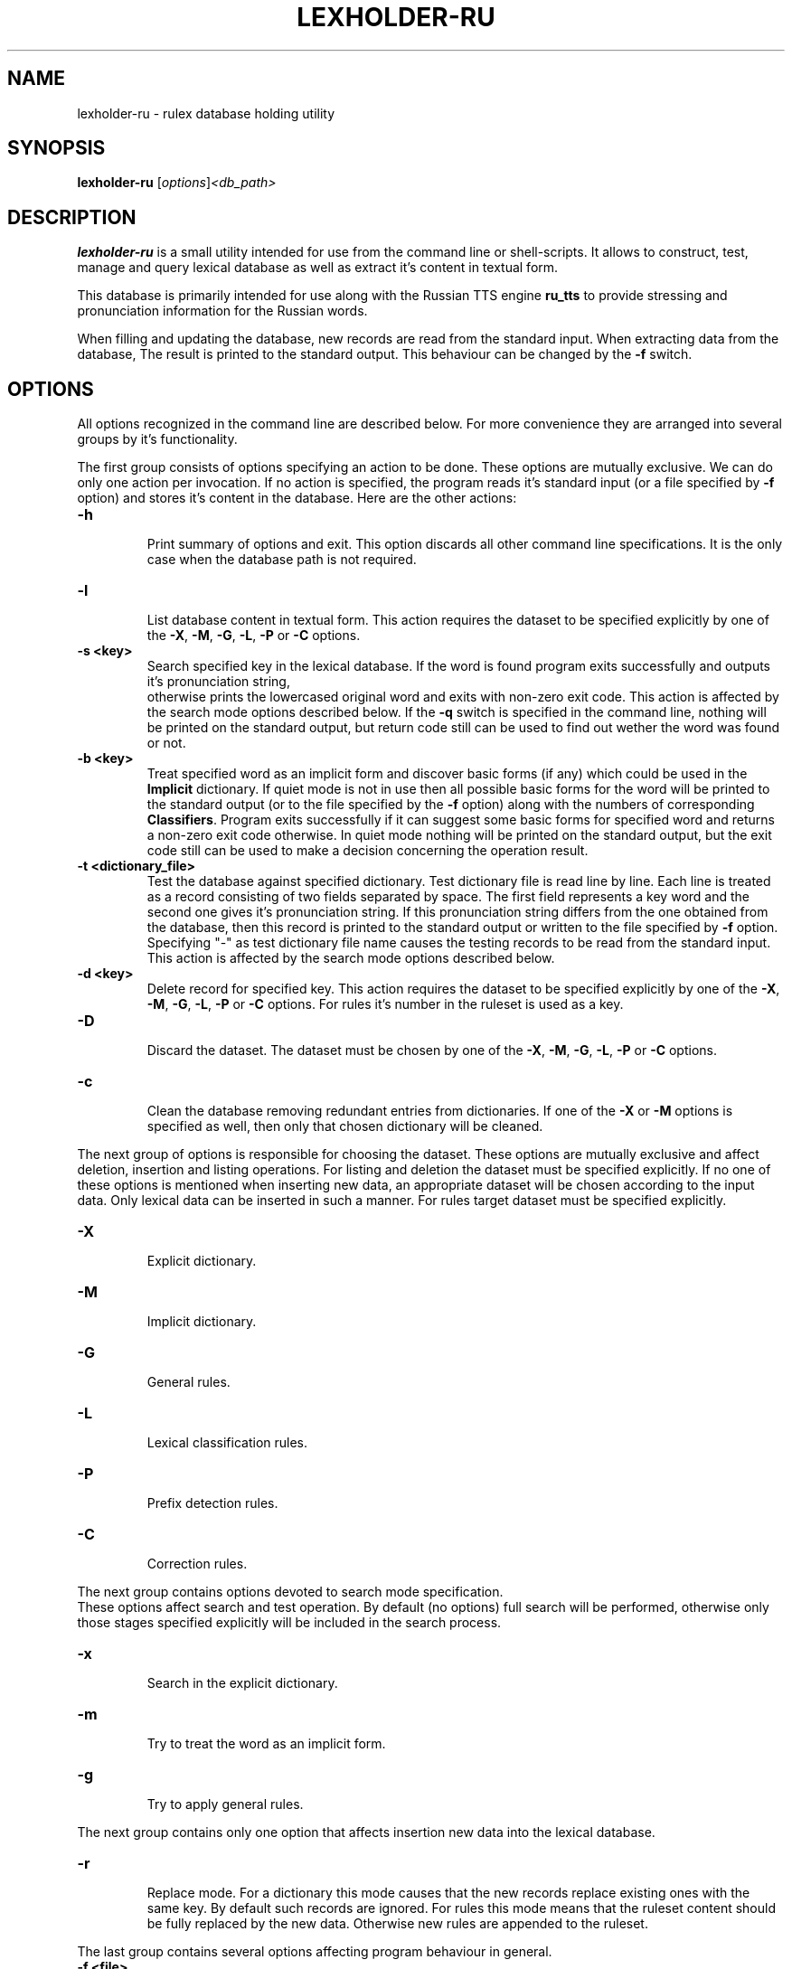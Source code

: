 .\"                                      Hey, EMACS: -*- nroff -*-
.TH LEXHOLDER\-RU 1 "October 28, 2006"
.SH NAME
lexholder\-ru \- rulex database holding utility
.SH SYNOPSIS
.B lexholder\-ru
.RI [ options ] <db_path>
.SH DESCRIPTION
\fBlexholder\-ru\fP is a small utility intended for use from the
command line or shell-scripts. It allows to construct, test, manage
and query lexical database as well as extract it's content
in textual form.
.PP
This database is primarily intended for use along with the Russian
TTS engine \fBru_tts\fP to provide stressing and pronunciation
information for the Russian words.
.PP
When filling and updating the database,
new records are read from the standard input.
When extracting data from the database,
The result is printed to the standard output.
This behaviour can be changed by the \fB\-f\fP switch.
.SH OPTIONS
All options recognized in the command line are described below.
For more convenience they are arranged into several groups
by it's functionality.
.PP
The first group consists of options specifying an action to be done.
These options are mutually exclusive. We can do only one action
per invocation. If no action is specified, the program reads
it's standard input (or a file specified by \fB\-f\fP option)
and stores it's content in the database. Here are the other actions:
.TP
.B \-h
.br
Print summary of options and exit. This option discards all other
command line specifications. It is the only case when the database
path is not required.
.TP
.B \-l
.br
List database content in textual form. This action requires
the dataset to be specified explicitly by one of the \fB\-X\fP,
\fB\-M\fP, \fB\-G\fP, \fB\-L\fP, \fB\-P\fP or \fB\-C\fP options.
.TP
.B \-s <key>
.br
Search specified key in the lexical database. If the word is found
program exits successfully and outputs it's pronunciation string,
 otherwise prints the lowercased original word and exits
with non-zero exit code. This action is affected by
the search mode options described below.
If the \fB\-q\fP switch is specified in the command line, nothing
will be printed on the standard output, but return code still
can be used to find out wether the word was found or not.
.TP
.B \-b <key>
.br
Treat specified word as an implicit form and discover basic forms
(if any) which could be used in the \fBImplicit\fP dictionary.
If quiet mode is not in use then all possible basic forms
for the word will be printed to the standard output
(or to the file specified by the \fB\-f\fP option)
along with the numbers of corresponding \fBClassifiers\fP.
Program exits successfully if it can suggest some basic forms
for specified word and returns a non-zero exit code otherwise.
In quiet mode nothing will be printed on the standard output,
but the exit code still can be used to make a decision
concerning the operation result.
.TP
.B \-t <dictionary_file>
.br
Test the database against specified dictionary. Test dictionary file
is read line by line. Each line is treated as a record consisting
of two fields separated by space. The first field represents
a key word and the second one gives it's pronunciation string.
If this pronunciation string differs from the one obtained from
the database, then this record is printed to the standard output
or written to the file specified by \fB\-f\fP option. Specifying
"\-" as test dictionary file name causes the testing records
to be read from the standard input. This action is affected
by the search mode options described below.
.TP
.B \-d <key>
.br
Delete record for specified key. This action requires the dataset
to be specified explicitly by one of the \fB\-X\fP, \fB\-M\fP,
\fB\-G\fP, \fB\-L\fP, \fB\-P\fP or \fB\-C\fP options. For rules it's
number in the ruleset is used as a key.
.TP
.B \-D
.br
Discard the dataset. The dataset must be chosen by one of the
\fB\-X\fP, \fB\-M\fP, \fB\-G\fP, \fB\-L\fP, \fB\-P\fP or \fB\-C\fP
options.
.TP
.B \-c
.br
Clean the database removing redundant entries from dictionaries.
If one of the \fB\-X\fP or \fB\-M\fP options is specified as well,
then only that chosen dictionary will be cleaned.
.PP
The next group of options is responsible for choosing the dataset.
These options are mutually exclusive and affect deletion, insertion
and listing operations. For listing and deletion the dataset must be
specified explicitly. If no one of these options is mentioned when
inserting new data, an appropriate dataset will be chosen according
to the input data. Only lexical data can be inserted in such a manner.
For rules target dataset must be specified explicitly.
.TP
.B \-X
.br
Explicit dictionary.
.TP
.B \-M
.br
Implicit dictionary.
.TP
.B \-G
.br
General rules.
.TP
.B \-L
.br
Lexical classification rules.
.TP
.B \-P
.br
Prefix detection rules.
.TP
.B \-C
.br
Correction rules.
.PP
The next group contains options devoted to search mode specification.
 These options affect search and test operation. By default (no options)
full search will be performed, otherwise only those stages specified
explicitly will be included in the search process.
.TP
.B \-x
.br
Search in the explicit dictionary.
.TP
.B \-m
.br
Try to treat the word as an implicit form.
.TP
.B \-g
.br
Try to apply general rules.
.PP
The next group contains only one option that affects insertion
new data into the lexical database.
.TP
.B \-r
.br
Replace mode. For a dictionary this mode causes that the new records
replace existing ones with the same key. By default such records
are ignored. For rules this mode means that the ruleset content
should be fully replaced by the new data. Otherwise new rules
are appended to the ruleset.
.PP
The last group contains several options affecting program behaviour
in general.
.TP
.B \-f <file>
.br
Use specified file instead of standard input or output.
.TP
.B \-q
.br
Be more quiet than usual: don't print search results as well
as warnings about duplicate records.
.TP
.B \-v
.br
Be more verbose than usual: print messages about work stages
and final statistical information when finishing.
.SH DATA REPRESENTATION
Externally all the data are represented textually. For the Russian
letters the \fBkoi8\-r\fP character set is used and only lower case
is allowed.
.PP
The database itself consists of two dictionaries and four sets
of rules. The \fBExplicit\fP dictionary contains the words that
are described individually and do not imply any information for
other forms. This dictionary is looked up first if the search
includes this stage. The \fBImplicit\fP dictionary contains
words in some basic form. This dictionary is used to construct
pronunciation string for various forms of these words. The basic
form of a word is guessed according to the rules from the
\fBClassifiers\fP and \fBPrefix detectors\fP rulesets. This is the
second stage of search process. If these stages do not bring a result
or are not performed the rules from the \fBGeneral\fP ruleset are used
to guess stressing word. If no one of these rules can be applied than
no guessing is made and search process fails. By default, all three
stages are performed, but it can be specified explicitly which ones
should be taken in account.
.PP
Externally dictionary data are represented by text lines
consisting of two fields separated by space. The first field is
a Russian word. It serves as a key when searching. Only lowercase
Russian letters are allowed here. The second field provides
pronunciation string for this word. The pronunciation string
is the word itself, but written in such a manner as it should
be pronounced. There are three additional symbols allowed
in the pronunciation string along with the lowercase
Russian letters. The "+" sign can be used to point the stressed
letter. It should be placed just after that letter. The "=" sign
is used in some cases just in the same manner to point so-called
weak stress. The "-" sign can serve as a separator in some complex
words. All other symbols are treated as illegal.
.PP
There are four rulesets in the database: \fBGeneral\fP rules,
\fBClassifiers\fP, \fBPrefix detectors\fP and
\fBCorrectors\fP. Externally all these rules are represented by
strings consisting of one or two fields separated by space. The first
field always contains a regular expression which is matched against
the word to make a decision whether this rule can be applied.
.PP
The only task of \fBGeneral\fP rules is to guess stress
in the words when dictionary lookup fails. The rules are tried
sequentially until match or the list exhaustion. If match succeeds
then the "+" sign is inserted into the word right after the first
subexpression match to point stressing position.
 These rules do not contain a second field.
.PP
For the \fBClassifiers\fP ruleset each rule is checked one by one
until match occurs. Then the part from the beginning of the word
through to the end of the first subexpression match is extracted
and if a second field is present it is appended to the extracted
part as a suffix. The resulting string is treated as a basic form
of the word, so it is looked up in the \fBImplicit\fP dictionary.
If nothing is found the process continues
until the ruleset will be exceeded.
.PP
When nothing is found in the database for a word in its original form,
\fBPrefix detection\fP rules are applied to it sequentially until
match occurs. The matched prefix is stripped and replaced by the
replacement string if any. Then the result word is searched in the
\fBImplicit\fP dictionary. In the case of success the original prefix
is restored in the pronunciation string.
.PP
The rules from \fBCorrectors\fP ruleset are applied
to the pronunciation strings instead of the original words.
The second field in these rules specifies a regular replacement
string where digits serve as subexpression numbers.
.SH SEE ALSO
.BR ru_tts (1), /usr/share/doc/rulex/README.
.SH AUTHOR
Igor B. Poretsky <poretsky@mlbox.ru>.
